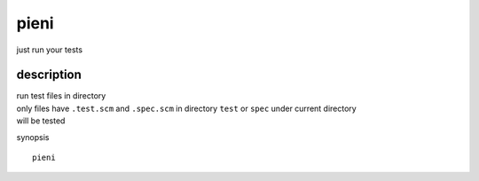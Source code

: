 
pieni
=====
just run your tests


description
-----
| run test files in directory
| only files have ``.test.scm`` and ``.spec.scm`` in directory ``test`` or ``spec`` under current directory
| will be tested


synopsis
::

    pieni



